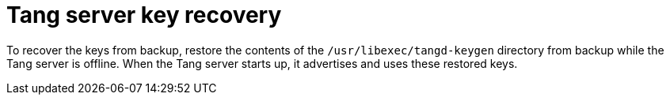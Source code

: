 // Module included in the following assemblies:
//
// scalability_and_performance/ztp-nbde-implementation-guide.adoc

[id="ztp-nbde-recovering-server-keys_{context}"]
= Tang server key recovery

To recover the keys from backup, restore the contents of the `/usr/libexec/tangd-keygen` directory from backup while the Tang server is offline. When the Tang server starts up, it advertises and uses these restored keys.
